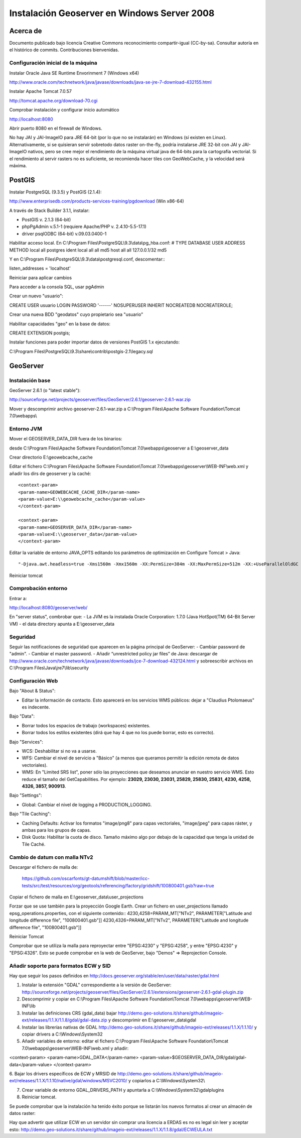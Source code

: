============================================
Instalación Geoserver en Windows Server 2008
============================================

Acerca de
=========

Documento publicado bajo licencia Creative Commons reconocimiento compartir-igual (CC-by-sa). Consultar autoría en el histórico de commits. Contribuciones bienvenidas.

Configuración inicial de la máquina
-----------------------------------
Instalar Oracle Java SE Runtime Envorinment 7 (Windows x64)

http://www.oracle.com/technetwork/java/javase/downloads/java-se-jre-7-download-432155.html

Instalar Apache Tomcat 7.0.57

http://tomcat.apache.org/download-70.cgi

Comprobar instalación y configurar inicio automático

http://localhost:8080

Abrir puerto 8080 en el firewall de Windows.

No hay JAI y JAI-ImageIO para JRE 64-bit (por lo que no se instalarán) en Windows (sí existen en Linux). Alternativamente, si se quisieran servir sobretodo datos raster on-the-fly,  podría instalarse JRE 32-bit con JAI y JAI-ImageIO nativos, pero se cree mejor el rendimiento de la máquina virtual java de 64-bits para la cartografía vectorial. Si el rendimiento al servir rasters no es suficiente, se recomienda hacer tiles con GeoWebCache, y la velocidad será máxima.

PostGIS
=======
Instalar PostgreSQL (9.3.5) y PostGIS (2.1.4):

http://www.enterprisedb.com/products-services-training/pgdownload (Win x86-64)

A través de Stack Builder 3.1.1, instalar:

- PostGIS v. 2.1.3 (64-bit)
- phpPgAdmin v.5.1-1 (requiere Apache/PHP v. 2.4.10-5.5-17.1)
- driver psqlODBC (64-bit) v.09.03.0400-1

Habilitar acceso local. En C:\\Program Files\\PostgreSQL\\9.3\\data\\pg_hba.conf:
# TYPE  DATABASE        USER            ADDRESS                 METHOD
local   all             postgres                                ident
local   all             all                                     md5
host    all             all             127.0.0.1/32            md5

Y en C:\\Program Files\\PostgreSQL\\9.3\\data\\postgresql.conf, descomentar:::

listen_addresses = 'localhost'

Reiniciar para aplicar cambios

Para acceder a la consola SQL, usar pgAdmin

Crear un nuevo "usuario"::

CREATE USER usuario LOGIN PASSWORD '------' NOSUPERUSER INHERIT NOCREATEDB NOCREATEROLE;

Crear una nueva BDD "geodatos" cuyo propietario sea "usuario"

Habilitar capacidades "geo" en la base de datos::

CREATE EXTENSION postgis;

Instalar funciones para poder importar datos de versiones PostGIS 1.x ejecutando:

C:\\Program Files\\PostgreSQL\\9.3\\share\\contrib\\postgis-2.1\\legacy.sql

GeoServer
=========

Instalación base
----------------

GeoServer 2.6.1 (o "latest stable"):

http://sourceforge.net/projects/geoserver/files/GeoServer/2.6.1/geoserver-2.6.1-war.zip

Mover y descomprimir archivo geoserver-2.6.1-war.zip a C:\\Program Files\\Apache Software Foundation\\Tomcat 7.0\\webapps\\

Entorno JVM
-----------

Mover el GEOSERVER_DATA_DIR fuera de los binarios:

desde C:\\Program Files\\Apache Software Foundation\\Tomcat 7.0\\webapps\\geoserver a E:\\geoserver_data

Crear directorio E:\\geowebcache_cache

Editar el fichero C:\\Program Files\\Apache Software Foundation\\Tomcat 7.0\\webapps\\geoserver\\WEB-INF\\web.xml y añadir los dirs de geoserver y la caché::

 <context-param>
 <param-name>GEOWEBCACHE_CACHE_DIR</param-name>
 <param-value>E:\\geowebcache_cache</param-value>
 </context-param> 
 
 <context-param>
 <param-name>GEOSERVER_DATA_DIR</param-name>
 <param-value>E:\\geoserver_data</param-value>
 </context-param> 
 
Editar la variable de entorno JAVA_OPTS editando los parámetros de optimización en Configure Tomcat > Java::

"-Djava.awt.headless=true -Xms1560m -Xmx1560m -XX:PermSize=384m -XX:MaxPermSize=512m -XX:+UseParallelOldGC -XX:+UseParallelGC"

Reiniciar tomcat

Comprobación entorno
--------------------

Entrar a:

http://localhost:8080/geoserver/web/

En "server status", combrobar que:
- La JVM es la instalada Oracle Corporation: 1.7.0 (Java HotSpot(TM) 64-Bit Server VM)
- el data directory apunta a E:\\geoserver_data

Seguridad
---------

Seguir las notificaciones de seguridad que aparecen en la página principal de GeoServer:
- Cambiar password de "admin".
- Cambiar el master password.
- Añadir “unrestricted policy jar files” de Java: descargar de http://www.oracle.com/technetwork/java/javase/downloads/jce-7-download-432124.html y sobreescribir archivos en C:\\Program Files\\Java\\jre7\\lib\\security
 
Configuración Web
-----------------

Bajo "About & Status":

* Editar la información de contacto. Esto aparecerá en los servicios WMS públicos: dejar a "Claudius Ptolomaeus" es indecente.

Bajo "Data":

* Borrar todos los espacios de trabajo (workspaces) existentes.
* Borrar todos los estilos existentes (dirá que hay 4 que no los puede borrar, esto es correcto).

Bajo "Services":

* WCS: Deshabilitar si no va a usarse.
* WFS: Cambiar el nivel de servicio a "Básico" (a menos que queramos permitir la edición remota de datos vectoriales).
* WMS: En "Limited SRS list", poner sólo las proyecciones que deseamos anunciar en nuestro servicio WMS. Esto reduce el tamaño del GetCapabilities. Por ejemplo: **23029, 23030, 23031, 25829, 25830, 25831, 4230, 4258, 4326, 3857, 900913**.

Bajo "Settings":

* Global: Cambiar el nivel de logging a PRODUCTION_LOGGING.

Bajo "Tile Caching":

* Caching Defaults: Activar los formatos "image/png8" para capas vectoriales, "image/jpeg" para capas ráster, y ambas para los grupos de capas.

* Disk Quota: Habilitar la cuota de disco. Tamaño máximo algo por debajo de la capacidad que tenga la unidad de Tile Caché.

Cambio de datum con malla NTv2
------------------------------

Descargar el fichero de malla de:

  https://github.com/oscarfonts/gt-datumshift/blob/master/icc-tests/src/test/resources/org/geotools/referencing/factory/gridshift/100800401.gsb?raw=true

Copiar el fichero de malla en E:\\geoserver_data\\user_projections

Forzar que se use también para la proyección Google Earth. Crear un fichero en user_projections llamado epsg_operations.properties, con el siguiente contenido::
4230,4258=PARAM_MT["NTv2", PARAMETER["Latitude and longitude difference file", "100800401.gsb"]]
4230,4326=PARAM_MT["NTv2", PARAMETER["Latitude and longitude difference file", "100800401.gsb"]]

Reiniciar Tomcat

Comprobar que se utiliza la malla para reproyectar entre "EPSG:4230" y "EPSG:4258", y entre "EPSG:4230" y "EPSG:4326".
Esto se puede comprobar en la web de GeoServer, bajo "Demos" => Reprojection Console.

Añadir soporte para formatos ECW y SID
--------------------------------------

Hay que seguir los pasos definidos en http://docs.geoserver.org/stable/en/user/data/raster/gdal.html

1. Instalar la extensión "GDAL" correspondiente a la versión de GeoServer: http://sourceforge.net/projects/geoserver/files/GeoServer/2.6.1/extensions/geoserver-2.6.1-gdal-plugin.zip

2. Descomprimir y copiar en C:\\Program Files\\Apache Software Foundation\\Tomcat 7.0\\webapps\\geoserver\\WEB-INF\\lib

3. Instalar las definiciones CRS (gdal_data) bajar http://demo.geo-solutions.it/share/github/imageio-ext/releases/1.1.X/1.1.8/gdal/gdal-data.zip y descomprimir en  E:\\geoserver_data\\gdal

4. Instalar las librerías nativas de GDAL http://demo.geo-solutions.it/share/github/imageio-ext/releases/1.1.X/1.1.10/ y copiar drivers a C:\\Windows\\System32

5. Añadir variables de entorno: editar el fichero C:\\Program Files\\Apache Software Foundation\\Tomcat 7.0\\webapps\\geoserver\\WEB-INF\\web.xml y añadir::

<context-param>
<param-name>GDAL_DATA</param-name>
<param-value>$GEOSERVER_DATA_DIR/gdal/gdal-data</param-value>
</context-param> 

6. Bajar los drivers específicos de ECW y MRSID de http://demo.geo-solutions.it/share/github/imageio-ext/releases/1.1.X/1.1.10/native/gdal/windows/MSVC2010/
y copiarlos a C:\\Windows\\System32\\ 

7. Crear variable de entorno GDAL_DRIVERS_PATH y apuntarla a C:\\Windows\\System32\\gdalplugins

8. Reiniciar tomcat. 

Se puede comprobar que la instalación ha tenido éxito porque se listarán los nuevos formatos al crear un almacén de datos raster:

Hay que advertir que utilizar ECW en un servidor sin comprar una licencia a ERDAS es no es legal sin leer y aceptar esto: http://demo.geo-solutions.it/share/github/imageio-ext/releases/1.1.X/1.1.8/gdal/ECWEULA.txt
